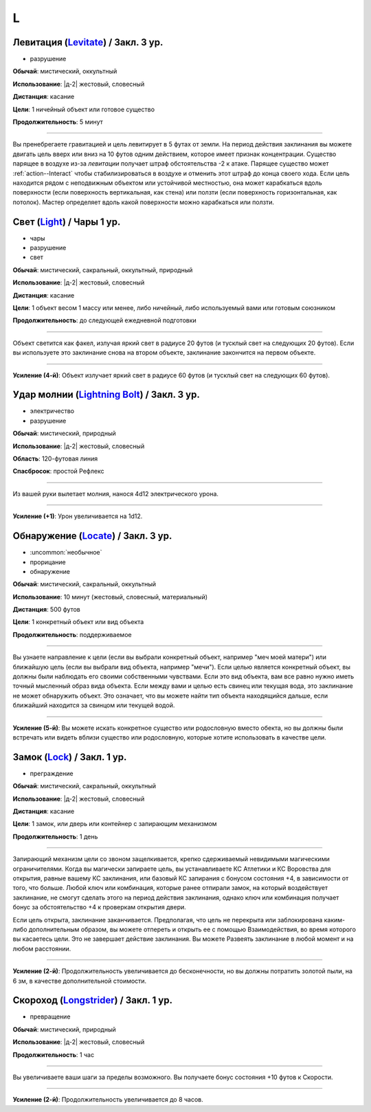 L
~~~~~~~~

.. _spell--l--Levitate:

Левитация (`Levitate <http://2e.aonprd.com/Spells.aspx?ID=170>`_) / Закл. 3 ур.
""""""""""""""""""""""""""""""""""""""""""""""""""""""""""""""""""""""""""""""""""""""""""""""""""""

- разрушение

**Обычай**: мистический, оккультный

**Использование**: |д-2| жестовый, словесный

**Дистанция**: касание

**Цели**: 1 ничейный объект или готовое существо

**Продолжительность**: 5 минут

----------

Вы пренебрегаете гравитацией и цель левитирует в 5 футах от земли.
На период действия заклинания вы можете двигать цель вверх или вниз на 10 футов одним действием, которое имеет признак концентрации.
Существо парящее в воздухе из-за *левитации* получает штраф обстоятельства -2 к атаке.
Парящее существо может :ref:`action--Interact` чтобы стабилизироваться в воздухе и отменить этот штраф до конца своего хода.
Если цель находится рядом с неподвижным объектом или устойчивой местностью, она может карабкаться вдоль поверхности (если поверхность вертикальная, как стена) или ползти (если поверхность горизонтальная, как потолок).
Мастер определяет вдоль какой поверхности можно карабкаться или ползти.



.. _spell--l--Light:

Свет (`Light <http://2e.aonprd.com/Spells.aspx?ID=171>`_) / Чары 1 ур.
""""""""""""""""""""""""""""""""""""""""""""""""""""""""""""""""""""""""""""""""""""""""""""""""""""

- чары
- разрушение
- свет

**Обычай**: мистический, сакральный, оккультный, природный

**Использование**: |д-2| жестовый, словесный

**Дистанция**: касание

**Цели**: 1 объект весом 1 массу или менее, либо ничейный, либо используемый вами или готовым союзником

**Продолжительность**: до следующей ежедневной подготовки

--------------------------------------------------

Объект светится как факел, излучая яркий свет в радиусе 20 футов (и тусклый свет на следующих 20 футов).
Если вы используете это заклинание снова на втором объекте, заклинание закончится на первом объекте.

.. versionchanged:: /errata-r1
	Изначально было слишком жесткое условие для цели. Только ничейные немагический объект.

--------------------------------------------------

**Усиление (4-й)**: Объект излучает яркий свет в радиусе 60 футов (и тусклый свет на следующих 60 футов).



.. _spell--l--Lightning-Bolt:

Удар молнии (`Lightning Bolt <http://2e.aonprd.com/Spells.aspx?ID=172>`_) / Закл. 3 ур.
""""""""""""""""""""""""""""""""""""""""""""""""""""""""""""""""""""""""""""""""""""""""""""""""""""

- электричество
- разрушение

**Обычай**: мистический, природный

**Использование**: |д-2| жестовый, словесный

**Область**: 120-футовая линия

**Спасбросок**: простой Рефлекс

----------

Из вашей руки вылетает молния, нанося 4d12 электрического урона.

----------

**Усиление (+1)**: Урон увеличивается на 1d12.



.. _spell--l--Locate:

Обнаружение (`Locate <http://2e.aonprd.com/Spells.aspx?ID=173>`_) / Закл. 3 ур.
""""""""""""""""""""""""""""""""""""""""""""""""""""""""""""""""""""""""""""""""""""""""""""""""""""

- :uncommon:`необычное`
- прорицание
- обнаружение

**Обычай**: мистический, сакральный, оккультный

**Использование**: 10 минут (жестовый, словесный, материальный)

**Дистанция**: 500 футов

**Цели**: 1 конкретный объект или вид объекта

**Продолжительность**: поддерживаемое

----------

Вы узнаете направление к цели (если вы выбрали конкретный объект, например "меч моей матери") или ближайшую цель (если вы выбрали вид объекта, например "мечи").
Если целью является конкретный объект, вы должны были наблюдать его своими собственными чувствами.
Если это вид объекта, вам все равно нужно иметь точный мысленный образ вида объекта.
Если между вами и целью есть свинец или текущая вода, это заклинание не может обнаружить объект.
Это означает, что вы можете найти тип объекта находящийся дальше, если ближайший находится за свинцом или текущей водой.

----------

**Усиление (5-й)**: Вы можете искать конкретное существо или родословную вместо обекта, но вы должны были встречать или видеть вблизи существо или родословную, которые хотите использовать в качестве цели.



.. _spell--l--Lock:

Замок (`Lock <http://2e.aonprd.com/Spells.aspx?ID=174>`_) / Закл. 1 ур.
""""""""""""""""""""""""""""""""""""""""""""""""""""""""""""""""""""""""""""""""""""""""""""""""""""

- преграждение

**Обычай**: мистический, сакральный, оккультный

**Использование**: |д-2| жестовый, словесный

**Дистанция**: касание

**Цели**: 1 замок, или дверь или контейнер с запирающим механизмом

**Продолжительность**: 1 день

----------

Запирающий механизм цели со звоном защелкивается, крепко сдерживаемый невидимыми магическими ограничителями.
Когда вы магически запираете цель, вы устанавливаете КС Атлетики и КС Воровства для открытия, равные вашему КС заклинания, или базовый КС запирания с бонусом состояния +4, в зависимости от того, что больше.
Любой ключ или комбинация, которые ранее отпирали замок, на который воздействует заклинание, не смогут сделать этого на период действия заклинания, однако ключ или комбинация получает бонус за обстоятельство +4 к проверкам открытия двери.

Если цель открыта, заклинание заканчивается.
Предполагая, что цель не перекрыта или заблокирована каким-либо дополнительным образом, вы можете отпереть и открыть ее с помощью Взаимодействия, во время которого вы касаетесь цели.
Это не завершает действие заклинания.
Вы можете Развеять заклинание в любой момент и на любом расстоянии.

----------

**Усиление (2-й)**: Продолжительность увеличивается до бесконечности, но вы должны потратить золотой пыли, на 6 зм, в качестве дополнительной стоимости.



.. _spell--l--Longstrider:

Скороход (`Longstrider <http://2e.aonprd.com/Spells.aspx?ID=175>`_) / Закл. 1 ур.
""""""""""""""""""""""""""""""""""""""""""""""""""""""""""""""""""""""""""""""""""""""""""""""""""""

- превращение

**Обычай**: мистический, природный

**Использование**: |д-2| жестовый, словесный

**Продолжительность**: 1 час

----------

Вы увеличиваете ваши шаги за пределы возможного.
Вы получаете бонус состояния +10 футов к Скорости.

----------

**Усиление (2-й)**: Продолжительность увеличивается до 8 часов.
